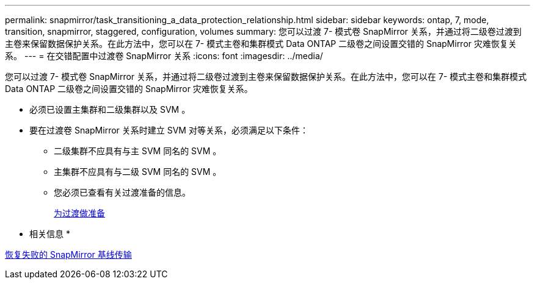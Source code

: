 ---
permalink: snapmirror/task_transitioning_a_data_protection_relationship.html 
sidebar: sidebar 
keywords: ontap, 7, mode, transition, snapmirror, staggered, configuration, volumes 
summary: 您可以过渡 7- 模式卷 SnapMirror 关系，并通过将二级卷过渡到主卷来保留数据保护关系。在此方法中，您可以在 7- 模式主卷和集群模式 Data ONTAP 二级卷之间设置交错的 SnapMirror 灾难恢复关系。 
---
= 在交错配置中过渡卷 SnapMirror 关系
:icons: font
:imagesdir: ../media/


[role="lead"]
您可以过渡 7- 模式卷 SnapMirror 关系，并通过将二级卷过渡到主卷来保留数据保护关系。在此方法中，您可以在 7- 模式主卷和集群模式 Data ONTAP 二级卷之间设置交错的 SnapMirror 灾难恢复关系。

* 必须已设置主集群和二级集群以及 SVM 。
* 要在过渡卷 SnapMirror 关系时建立 SVM 对等关系，必须满足以下条件：
+
** 二级集群不应具有与主 SVM 同名的 SVM 。
** 主集群不应具有与二级 SVM 同名的 SVM 。
** 您必须已查看有关过渡准备的信息。
+
xref:task_preparing_for_transition.adoc[为过渡做准备]





* 相关信息 *

xref:task_resuming_a_failed_snapmirror_transfer_transition.adoc[恢复失败的 SnapMirror 基线传输]
